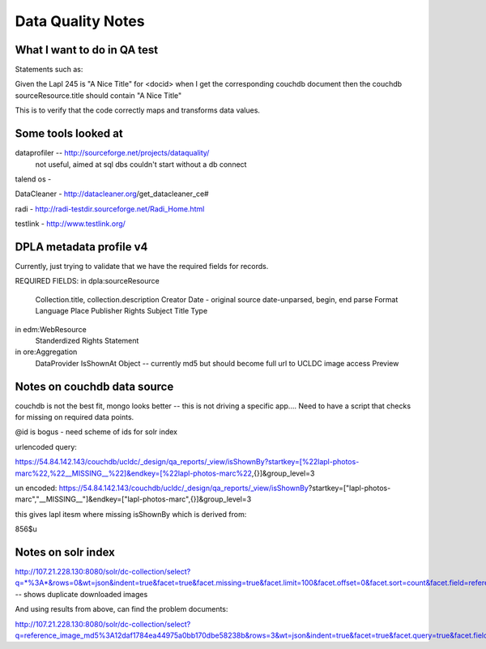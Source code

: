 ==================
Data Quality Notes
==================

What I want to do in QA test
============================

Statements such as:


Given the Lapl 245 is "A Nice Title" for <docid>
when I get the corresponding couchdb document
then the couchdb sourceResource.title should contain "A Nice Title"

This is to verify that the code correctly maps and transforms data values.


Some tools looked at
====================

dataprofiler -- http://sourceforge.net/projects/dataquality/
    not useful, aimed at sql dbs couldn't start without a db connect

talend os -


DataCleaner - http://datacleaner.org/get_datacleaner_ce#

radi - http://radi-testdir.sourceforge.net/Radi_Home.html

testlink - http://www.testlink.org/

DPLA metadata profile v4
========================

Currently, just trying to validate that we have the required fields for records.

REQUIRED FIELDS:
in dpla:sourceResource
    Collection.title, collection.description
    Creator
    Date - original source date-unparsed, begin, end parse
    Format
    Language
    Place
    Publisher
    Rights
    Subject
    Title
    Type

in edm:WebResource
    Standerdized Rights Statement 

in ore:Aggregation
    DataProvider
    IsShownAt
    Object -- currently md5 but should become full url to UCLDC image access
    Preview


Notes on couchdb data source
============================

couchdb is not the best fit, mongo looks better -- this is not driving a specific app....
Need to have a script that checks for missing on required data points.

@id is bogus - need scheme of ids for solr index

urlencoded query:

https://54.84.142.143/couchdb/ucldc/_design/qa_reports/_view/isShownBy?startkey=[%22lapl-photos-marc%22,%22__MISSING__%22]&endkey=[%22lapl-photos-marc%22,{}]&group_level=3

un encoded:
https://54.84.142.143/couchdb/ucldc/_design/qa_reports/_view/isShownBy?startkey=["lapl-photos-marc","__MISSING__"]&endkey=["lapl-photos-marc",{}]&group_level=3

this gives lapl itesm where missing isShownBy which is derived from:

856$u

Notes on solr index
===================

http://107.21.228.130:8080/solr/dc-collection/select?q=*%3A*&rows=0&wt=json&indent=true&facet=true&facet.missing=true&facet.limit=100&facet.offset=0&facet.sort=count&facet.field=reference_image_md5  -- shows duplicate downloaded images

And using results from above, can find the problem documents:

http://107.21.228.130:8080/solr/dc-collection/select?q=reference_image_md5%3A12daf1784ea44975a0bb170dbe58238b&rows=3&wt=json&indent=true&facet=true&facet.query=true&facet.field=reference_image_md5


